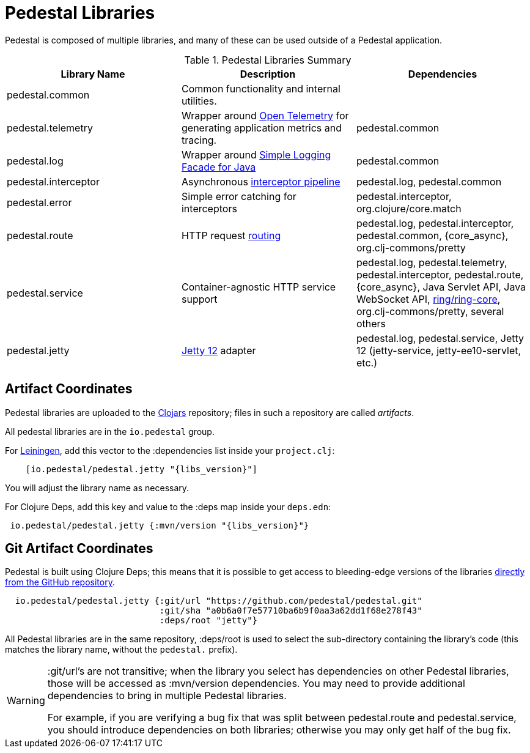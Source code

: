 = Pedestal Libraries

Pedestal is composed of multiple libraries, and many of these can be used outside of a Pedestal application.

[%header,cols=3]
.Pedestal Libraries Summary
|===
| Library Name
| Description
| Dependencies

| pedestal.common
| Common functionality and internal utilities.
|

| pedestal.telemetry
| Wrapper around https://opentelemetry.io/[Open Telemetry] for generating application metrics and tracing.
| pedestal.common

| pedestal.log
| Wrapper around https://www.slf4j.org/[Simple Logging Facade for Java]
| pedestal.common

| pedestal.interceptor
| Asynchronous xref:interceptors.adoc[interceptor pipeline]
| pedestal.log, pedestal.common

| pedestal.error
| Simple error catching for interceptors
| pedestal.interceptor, org.clojure/core.match

| pedestal.route
| HTTP request xref:routing-quick-reference.adoc[routing]
| pedestal.log, pedestal.interceptor, pedestal.common, {core_async}, org.clj-commons/pretty

| pedestal.service
| Container-agnostic HTTP service support
| pedestal.log, pedestal.telemetry, pedestal.interceptor, pedestal.route, {core_async},
  Java Servlet API, Java WebSocket API,
  https://github.com/ring-clojure/ring[ring/ring-core], org.clj-commons/pretty,
  several others

| pedestal.jetty
| xref:jetty.adoc[Jetty 12] adapter
| pedestal.log, pedestal.service, Jetty 12 (jetty-service, jetty-ee10-servlet, etc.)

|===

== Artifact Coordinates

Pedestal libraries are uploaded to the https://clojars.org/[Clojars] repository; files in such a repository
are called _artifacts_.

All pedestal libraries are in the `io.pedestal` group.

For https://leiningen.org/[Leiningen], add this vector to
the :dependencies list inside your `project.clj`:

[subs="attributes"]
----
    [io.pedestal/pedestal.jetty "{libs_version}"]
----

You will adjust the library name as necessary.

For Clojure Deps, add this key and value to the :deps map inside your `deps.edn`:

[subs="attributes"]
----
 io.pedestal/pedestal.jetty {:mvn/version "{libs_version}"}
----

== Git Artifact Coordinates

Pedestal is built using Clojure Deps; this means that it is possible to
get access to bleeding-edge versions of the libraries
https://clojure.org/reference/deps_and_cli#_dependencies[directly from the GitHub repository].

----
  io.pedestal/pedestal.jetty {:git/url "https://github.com/pedestal/pedestal.git"
                              :git/sha "a0b6a0f7e57710ba6b9f0aa3a62dd1f68e278f43"
                              :deps/root "jetty"}
----

All Pedestal libraries are in the same repository, :deps/root is used to select
the sub-directory containing the library's code (this matches the library name,
without the `pedestal.` prefix).

[WARNING]
====
:git/url's are not transitive; when the library you select has dependencies
on other Pedestal libraries, those will be accessed as :mvn/version dependencies.
You may need to provide additional dependencies to bring in multiple
Pedestal libraries.

For example, if you are verifying a bug fix that was split between pedestal.route and
pedestal.service, you should introduce dependencies on both libraries; otherwise
you may only get half of the bug fix.
====


